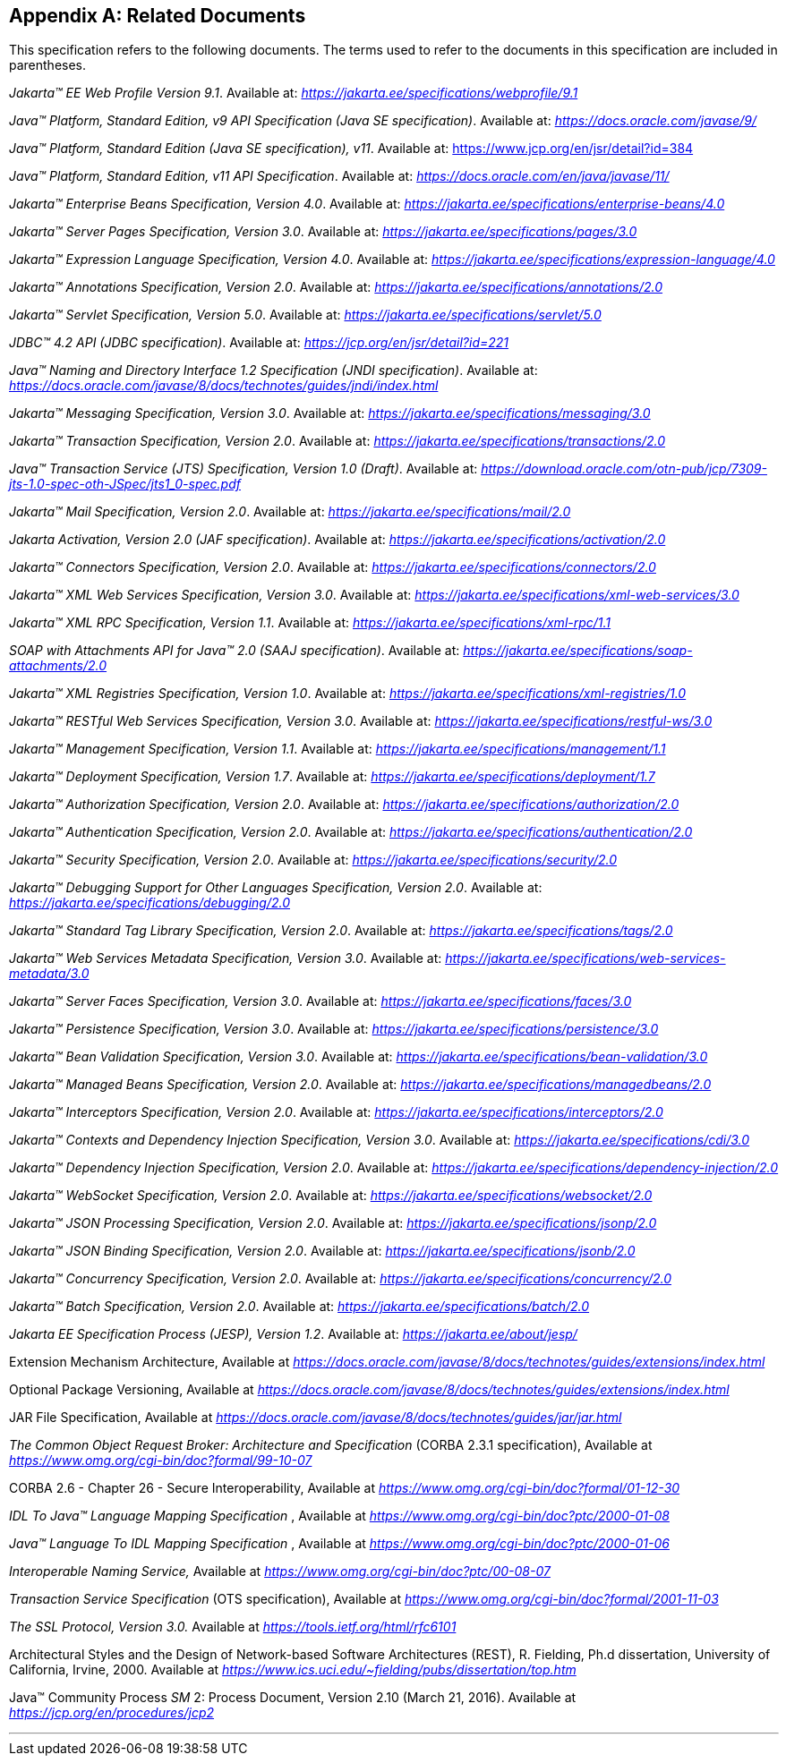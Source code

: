 [appendix]
[[relateddocs]]
== Related Documents

This specification refers to the following
documents. The terms used to refer to the documents in this
specification are included in parentheses.

_Jakarta™ EE Web Profile Version 9.1_. Available at: _https://jakarta.ee/specifications/webprofile/9.1_

_Java™ Platform, Standard Edition, v9 API Specification (Java SE specification)_. Available at: _https://docs.oracle.com/javase/9/_

_Java™ Platform, Standard Edition (Java SE specification), v11_. Available at: https://www.jcp.org/en/jsr/detail?id=384

_Java™ Platform, Standard Edition, v11 API Specification_. Available at: _https://docs.oracle.com/en/java/javase/11/_

_Jakarta™ Enterprise Beans Specification, Version 4.0_. Available at: _https://jakarta.ee/specifications/enterprise-beans/4.0_

_Jakarta™ Server Pages Specification, Version 3.0_. Available at: _https://jakarta.ee/specifications/pages/3.0_

_Jakarta™ Expression Language Specification, Version 4.0_. Available at: _https://jakarta.ee/specifications/expression-language/4.0_

_Jakarta™ Annotations Specification, Version 2.0_. Available at: _https://jakarta.ee/specifications/annotations/2.0_

_Jakarta™ Servlet Specification, Version 5.0_. Available at: _https://jakarta.ee/specifications/servlet/5.0_

_JDBC™ 4.2 API (JDBC specification)_. Available at: _https://jcp.org/en/jsr/detail?id=221_

_Java™ Naming and Directory Interface 1.2 Specification (JNDI specification)_. Available at: _https://docs.oracle.com/javase/8/docs/technotes/guides/jndi/index.html_

_Jakarta™ Messaging Specification, Version 3.0_. Available at: _https://jakarta.ee/specifications/messaging/3.0_

_Jakarta™ Transaction Specification, Version 2.0_. Available at: _https://jakarta.ee/specifications/transactions/2.0_

_Java™ Transaction Service (JTS) Specification, Version 1.0 (Draft)_. Available at: _https://download.oracle.com/otn-pub/jcp/7309-jts-1.0-spec-oth-JSpec/jts1_0-spec.pdf_

_Jakarta™ Mail Specification, Version 2.0_. Available at: _https://jakarta.ee/specifications/mail/2.0_

_Jakarta Activation, Version 2.0 (JAF specification)_. Available at: _https://jakarta.ee/specifications/activation/2.0_

_Jakarta™ Connectors Specification, Version 2.0_. Available at: _https://jakarta.ee/specifications/connectors/2.0_

_Jakarta™ XML Web Services Specification, Version 3.0_. Available at: _https://jakarta.ee/specifications/xml-web-services/3.0_

_Jakarta™ XML RPC Specification, Version 1.1_. Available at: _https://jakarta.ee/specifications/xml-rpc/1.1_

_SOAP with Attachments API for Java™ 2.0 (SAAJ specification)_. Available at: _https://jakarta.ee/specifications/soap-attachments/2.0_

_Jakarta™ XML Registries Specification, Version 1.0_. Available at: _https://jakarta.ee/specifications/xml-registries/1.0_

_Jakarta™ RESTful Web Services Specification, Version 3.0_. Available at: _https://jakarta.ee/specifications/restful-ws/3.0_

_Jakarta™ Management Specification, Version 1.1_. Available at: _https://jakarta.ee/specifications/management/1.1_

_Jakarta™ Deployment Specification, Version 1.7_. Available at: _https://jakarta.ee/specifications/deployment/1.7_

_Jakarta™ Authorization Specification, Version 2.0_. Available at: _https://jakarta.ee/specifications/authorization/2.0_

_Jakarta™ Authentication Specification, Version 2.0_. Available at: _https://jakarta.ee/specifications/authentication/2.0_

_Jakarta™ Security Specification, Version 2.0_. Available at: _https://jakarta.ee/specifications/security/2.0_

_Jakarta™ Debugging Support for Other Languages Specification, Version 2.0_. Available at: _https://jakarta.ee/specifications/debugging/2.0_

_Jakarta™ Standard Tag Library Specification, Version 2.0_. Available at: _https://jakarta.ee/specifications/tags/2.0_

_Jakarta™ Web Services Metadata Specification, Version 3.0_. Available at: _https://jakarta.ee/specifications/web-services-metadata/3.0_

_Jakarta™ Server Faces Specification, Version 3.0_. Available at: _https://jakarta.ee/specifications/faces/3.0_

_Jakarta™ Persistence Specification, Version 3.0_. Available at: _https://jakarta.ee/specifications/persistence/3.0_

_Jakarta™ Bean Validation Specification, Version 3.0_. Available at: _https://jakarta.ee/specifications/bean-validation/3.0_

_Jakarta™ Managed Beans Specification, Version 2.0_. Available at: _https://jakarta.ee/specifications/managedbeans/2.0_

_Jakarta™ Interceptors Specification, Version 2.0_. Available at: _https://jakarta.ee/specifications/interceptors/2.0_

_Jakarta™ Contexts and Dependency Injection Specification, Version 3.0_. Available at: _https://jakarta.ee/specifications/cdi/3.0_

_Jakarta™ Dependency Injection Specification, Version 2.0_. Available at: _https://jakarta.ee/specifications/dependency-injection/2.0_

_Jakarta™ WebSocket Specification, Version 2.0_. Available at: _https://jakarta.ee/specifications/websocket/2.0_

_Jakarta™ JSON Processing Specification, Version 2.0_. Available at: _https://jakarta.ee/specifications/jsonp/2.0_

_Jakarta™ JSON Binding Specification, Version 2.0_. Available at: _https://jakarta.ee/specifications/jsonb/2.0_

_Jakarta™ Concurrency Specification, Version 2.0_. Available at: _https://jakarta.ee/specifications/concurrency/2.0_

_Jakarta™ Batch Specification, Version 2.0_. Available at: _https://jakarta.ee/specifications/batch/2.0_

_Jakarta EE Specification Process (JESP), Version 1.2_. Available at: _https://jakarta.ee/about/jesp/_

Extension Mechanism Architecture, Available at
_https://docs.oracle.com/javase/8/docs/technotes/guides/extensions/index.html_

Optional Package Versioning, Available at
_https://docs.oracle.com/javase/8/docs/technotes/guides/extensions/index.html_

JAR File Specification, Available at
_https://docs.oracle.com/javase/8/docs/technotes/guides/jar/jar.html_

_The Common Object Request Broker: Architecture
and Specification_ (CORBA 2.3.1 specification), Available at
_https://www.omg.org/cgi-bin/doc?formal/99-10-07_

CORBA 2.6 - Chapter 26 - Secure
Interoperability, Available at
_https://www.omg.org/cgi-bin/doc?formal/01-12-30_

_IDL To Java™ Language Mapping Specification_ ,
Available at _https://www.omg.org/cgi-bin/doc?ptc/2000-01-08_

_Java™ Language To IDL Mapping Specification_ ,
Available at _https://www.omg.org/cgi-bin/doc?ptc/2000-01-06_

_Interoperable Naming Service,_ Available at
_https://www.omg.org/cgi-bin/doc?ptc/00-08-07_

_Transaction Service Specification_ (OTS
specification), Available at
_https://www.omg.org/cgi-bin/doc?formal/2001-11-03_

_The SSL Protocol, Version 3.0._ Available at
_https://tools.ietf.org/html/rfc6101_

Architectural Styles and the Design of
Network-based Software Architectures (REST), R. Fielding, Ph.d
dissertation, University of California, Irvine, 2000. Available at
_https://www.ics.uci.edu/~fielding/pubs/dissertation/top.htm_

Java™ Community Process
_SM_ 2: Process Document, Version 2.10 (March 21, 2016). Available at
_https://jcp.org/en/procedures/jcp2_

// generates a line between text and footnotes for pdf and html generation.
'''
